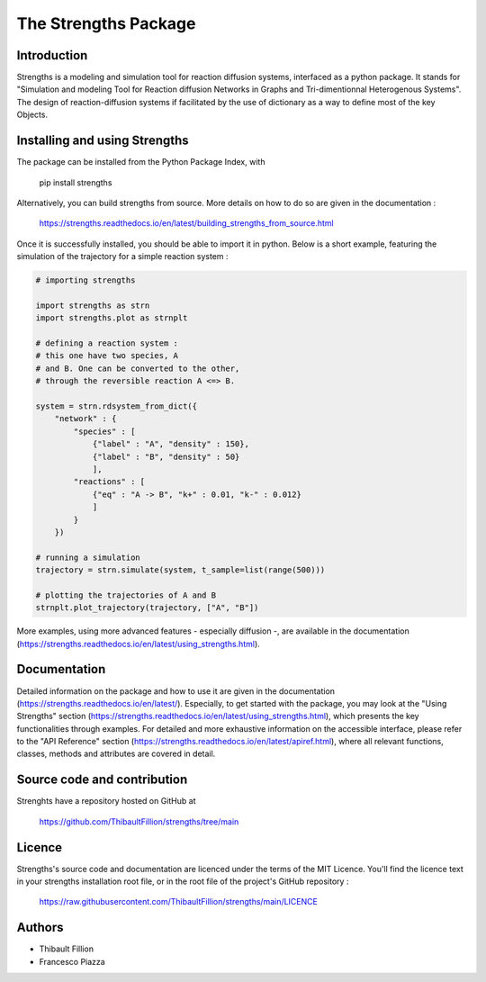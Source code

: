The Strengths Package
=====================

Introduction
------------

Strengths is a modeling and simulation tool for reaction diffusion systems, interfaced as a python package.
It stands for "Simulation and modeling Tool for Reaction diffusion Networks in Graphs and Tri-dimentionnal Heterogenous Systems".
The design of reaction-diffusion systems if facilitated by the use of dictionary as a way to define most of the key Objects.

Installing and using Strengths
------------------------------

The package can be installed from the Python Package Index, with

  pip install strengths

Alternatively, you can build strengths from source. More details on how to do so are given in the documentation :

  https://strengths.readthedocs.io/en/latest/building_strengths_from_source.html

Once it is successfully installed, you should be able to import it in python.
Below is a short example, featuring the simulation of the trajectory for a simple
reaction system :

.. code:: python

  # importing strengths

  import strengths as strn
  import strengths.plot as strnplt

  # defining a reaction system :
  # this one have two species, A
  # and B. One can be converted to the other,
  # through the reversible reaction A <=> B.

  system = strn.rdsystem_from_dict({
      "network" : {
          "species" : [
              {"label" : "A", "density" : 150},
              {"label" : "B", "density" : 50}
              ],
          "reactions" : [
              {"eq" : "A -> B", "k+" : 0.01, "k-" : 0.012}
              ]
          }
      })

  # running a simulation
  trajectory = strn.simulate(system, t_sample=list(range(500)))

  # plotting the trajectories of A and B
  strnplt.plot_trajectory(trajectory, ["A", "B"])

More examples, using more advanced features - especially diffusion -, are available in the documentation (https://strengths.readthedocs.io/en/latest/using_strengths.html).

Documentation
-------------

Detailed information on the package and how to use it are given in the documentation (https://strengths.readthedocs.io/en/latest/).
Especially, to get started with the package, you may look at the "Using Strengths" section (https://strengths.readthedocs.io/en/latest/using_strengths.html),
which presents the key functionalities through examples.
For detailed and more exhaustive information on the accessible interface,
please refer to the "API Reference" section (https://strengths.readthedocs.io/en/latest/apiref.html), where all relevant functions, classes,
methods and attributes are covered in detail.

Source code and contribution
----------------------------

Strenghts have a repository hosted on GitHub at

  https://github.com/ThibaultFillion/strengths/tree/main

Licence
-------

Strengths's source code and documentation are licenced under the terms of the MIT Licence.
You'll find the licence text in your strengths installation root file, or in the root file of the
project's GitHub repository :

  https://raw.githubusercontent.com/ThibaultFillion/strengths/main/LICENCE

Authors
-------

* Thibault Fillion
* Francesco Piazza
